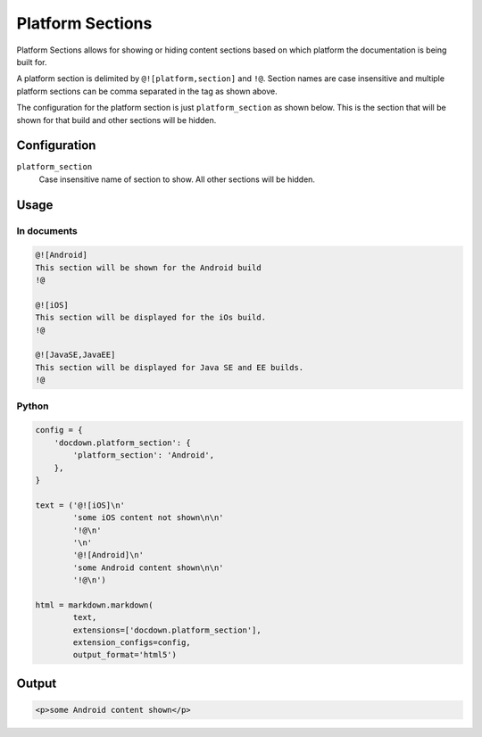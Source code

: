 ######################
Platform Sections
######################

Platform Sections allows for showing or hiding content sections based on which platform the documentation is being built for.

A platform section is delimited by ``@![platform,section]`` and ``!@``. Section names are case insensitive and multiple
platform sections can be comma separated in the tag as shown above.

The configuration for the platform section is just ``platform_section`` as shown below. This is the section that will be
shown for that build and other sections will be hidden.

==============
Configuration
==============

``platform_section``
    Case insensitive name of section to show. All other sections will be hidden.

=======
Usage
=======
In documents
-------------

.. code-block:: html

   @![Android]
   This section will be shown for the Android build
   !@

   @![iOS]
   This section will be displayed for the iOs build.
   !@

   @![JavaSE,JavaEE]
   This section will be displayed for Java SE and EE builds.
   !@

Python
--------------

.. code-block:: python

    config = {
        'docdown.platform_section': {
            'platform_section': 'Android',
        },
    }

    text = ('@![iOS]\n'
            'some iOS content not shown\n\n'
            '!@\n'
            '\n'
            '@![Android]\n'
            'some Android content shown\n\n'
            '!@\n')

    html = markdown.markdown(
            text,
            extensions=['docdown.platform_section'],
            extension_configs=config,
            output_format='html5')

=======
Output
=======

.. code-block:: html

   <p>some Android content shown</p>
